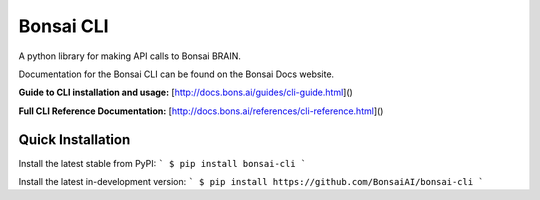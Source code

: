Bonsai CLI
==========
A python library for making API calls to Bonsai BRAIN.

Documentation for the Bonsai CLI can be found on the Bonsai Docs website.

**Guide to CLI installation and usage:** [http://docs.bons.ai/guides/cli-guide.html]()

**Full CLI Reference Documentation:** [http://docs.bons.ai/references/cli-reference.html]()

Quick Installation
------------

Install the latest stable from PyPI:
```
$ pip install bonsai-cli
```

Install the latest in-development version:
```
$ pip install https://github.com/BonsaiAI/bonsai-cli
```

